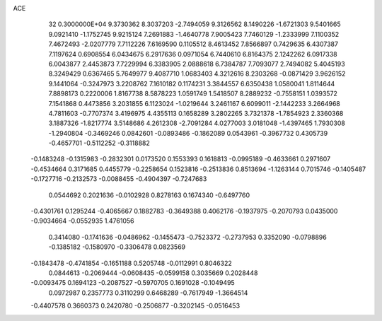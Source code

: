 ACE                                                                             
   32  0.3000000E+04
   9.3730362   8.3037203  -2.7494059   9.3126562   8.1490226  -1.6721303
   9.5401665   9.0921410  -1.1752745   9.9215124   7.2691883  -1.4640778
   7.9005423   7.7460129  -1.2333999   7.1100352   7.4672493  -2.0207779
   7.7112226   7.6169590   0.1105512   8.4613452   7.8566897   0.7429635
   6.4307387   7.1197624   0.6908554   6.0434675   6.2917636   0.0971054
   6.7440610   6.8164375   2.1242262   6.0917338   6.0043877   2.4453873
   7.7229994   6.3383905   2.0888618   6.7384787   7.7093077   2.7494082
   5.4045193   8.3249429   0.6367465   5.7649977   9.4087710   1.0683403
   4.3212616   8.2303268  -0.0871429   3.9626152   9.1441064  -0.3247973
   3.2208762   7.1610182   0.1174231   3.3844557   6.6350438   1.0580041
   1.8114644   7.8898173   0.2220006   1.8167738   8.5878223   1.0591749
   1.5418507   8.2889232  -0.7558151   1.0393572   7.1541868   0.4473856
   3.2031855   6.1123024  -1.0219644   3.2461167   6.6099011  -2.1442233
   3.2664968   4.7811603  -0.7707374   3.4196975   4.4355113   0.1658289
   3.2802265   3.7321378  -1.7854923   2.3360368   3.1887326  -1.8217774
   3.5148686   4.2612308  -2.7091284   4.0277003   3.0181048  -1.4397465
   1.7930308  -1.2940804  -0.3469246   0.0842601  -0.0893486  -0.1862089
   0.0543961  -0.3967732   0.4305739  -0.4657701  -0.5112252  -0.3118882
  -0.1483248  -0.1315983  -0.2832301   0.0173520   0.1553393   0.1618813
  -0.0995189  -0.4633661   0.2971607  -0.4534664   0.3171685   0.4455779
  -0.2258654   0.1523816  -0.2513836   0.8513694  -1.1263144   0.7015746
  -0.1405487  -0.1727716  -0.2132573  -0.0088455  -0.4904397  -0.7247683
   0.0544692   0.2021636  -0.0102928   0.8278163   0.1674340  -0.6497760
  -0.4301761   0.1295244  -0.4065667   0.1882783  -0.3649388   0.4062176
  -0.1937975  -0.2070793   0.0435000  -0.9034664  -0.0552935   1.4761056
   0.3414080  -0.1741636  -0.0486962  -0.1455473  -0.7523372  -0.2737953
   0.3352090  -0.0798896  -0.1385182  -0.1580970  -0.3306478   0.0823569
  -0.1843478  -0.4741854  -0.1651188   0.5205748  -0.0112991   0.8046322
   0.0844613  -0.2069444  -0.0608435  -0.0599158   0.3035669   0.2028448
  -0.0093475   0.1694123  -0.2087527  -0.5970705   0.1691028  -0.1049495
   0.0972987   0.2357773   0.3110299   0.6468289  -0.7617949  -1.3664514
  -0.4407578   0.3660373   0.2420780  -0.2506877  -0.3202145  -0.0516453
